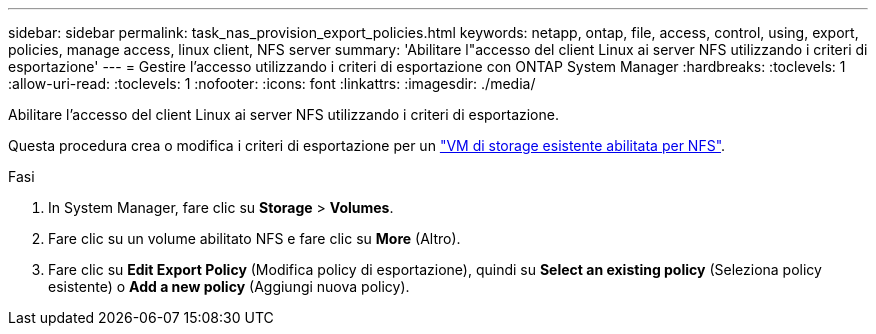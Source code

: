 ---
sidebar: sidebar 
permalink: task_nas_provision_export_policies.html 
keywords: netapp, ontap, file, access, control, using, export, policies, manage access, linux client, NFS server 
summary: 'Abilitare l"accesso del client Linux ai server NFS utilizzando i criteri di esportazione' 
---
= Gestire l'accesso utilizzando i criteri di esportazione con ONTAP System Manager
:hardbreaks:
:toclevels: 1
:allow-uri-read: 
:toclevels: 1
:nofooter: 
:icons: font
:linkattrs: 
:imagesdir: ./media/


[role="lead"]
Abilitare l'accesso del client Linux ai server NFS utilizzando i criteri di esportazione.

Questa procedura crea o modifica i criteri di esportazione per un link:task_nas_enable_linux_nfs.html["VM di storage esistente abilitata per NFS"].

.Fasi
. In System Manager, fare clic su *Storage* > *Volumes*.
. Fare clic su un volume abilitato NFS e fare clic su *More* (Altro).
. Fare clic su *Edit Export Policy* (Modifica policy di esportazione), quindi su *Select an existing policy* (Seleziona policy esistente) o *Add a new policy* (Aggiungi nuova policy).

